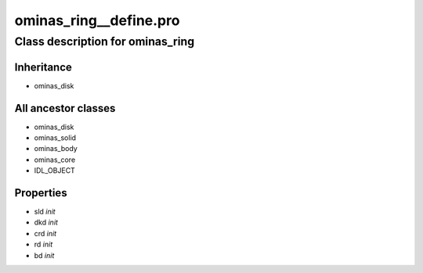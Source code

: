 ominas\_ring\_\_define.pro
===================================================================================================















Class description for ominas\_ring
___________________________________________________________________________________________________________





Inheritance
-----------


- ominas\_disk





All ancestor classes
--------------------


- ominas\_disk

- ominas\_solid

- ominas\_body

- ominas\_core

- IDL\_OBJECT











Properties
----------


- sld *init* 



- dkd *init* 



- crd *init* 



- rd *init* 



- bd *init* 
























